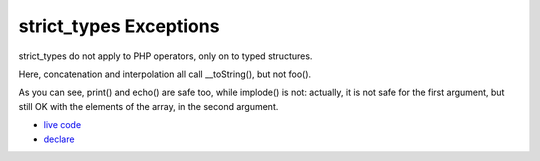 .. _strict_types-exceptions:

strict_types Exceptions
-----------------------

.. meta::
	:description:
		strict_types Exceptions: strict_types do not apply to PHP operators, only on to typed structures.
	:twitter:card: summary_large_image
	:twitter:site: @exakat
	:twitter:title: strict_types Exceptions
	:twitter:description: strict_types Exceptions: strict_types do not apply to PHP operators, only on to typed structures
	:twitter:creator: @exakat
	:twitter:image:src: https://php-tips.readthedocs.io/en/latest/_images/strict_types_exceptions.png
	:og:image: https://php-tips.readthedocs.io/en/latest/_images/strict_types_exceptions.png
	:og:title: strict_types Exceptions
	:og:type: article
	:og:description: strict_types do not apply to PHP operators, only on to typed structures
	:og:url: https://php-tips.readthedocs.io/en/latest/tips/strict_types_exceptions.html
	:og:locale: en

.. raw:: html

	<script type="application/ld+json">{"@context":"https:\/\/schema.org","@graph":[{"@type":"WebPage","@id":"https:\/\/php-tips.readthedocs.io\/en\/latest\/tips\/strict_types_exceptions.html","url":"https:\/\/php-tips.readthedocs.io\/en\/latest\/tips\/strict_types_exceptions.html","name":"strict_types Exceptions","isPartOf":{"@id":"https:\/\/www.exakat.io\/"},"datePublished":"Thu, 14 Mar 2024 20:50:29 +0000","dateModified":"Thu, 14 Mar 2024 20:50:29 +0000","description":"strict_types do not apply to PHP operators, only on to typed structures","inLanguage":"en-US","potentialAction":[{"@type":"ReadAction","target":["https:\/\/php-tips.readthedocs.io\/en\/latest\/tips\/strict_types_exceptions.html"]}]},{"@type":"WebSite","@id":"https:\/\/www.exakat.io\/","url":"https:\/\/www.exakat.io\/","name":"Exakat","description":"Smart PHP static analysis","inLanguage":"en-US"}]}</script>

strict_types do not apply to PHP operators, only on to typed structures.

Here, concatenation and interpolation all call __toString(), but not foo().

As you can see, print() and echo() are safe too, while implode() is not: actually, it is not safe for the first argument, but still OK with the elements of the array, in the second argument.

.. image:: ../images/strict_types_exceptions.png

* `live code <https://3v4l.org/R6XVR>`_
* `declare <https://www.php.net/manual/en/control-structures.declare.php>`_


